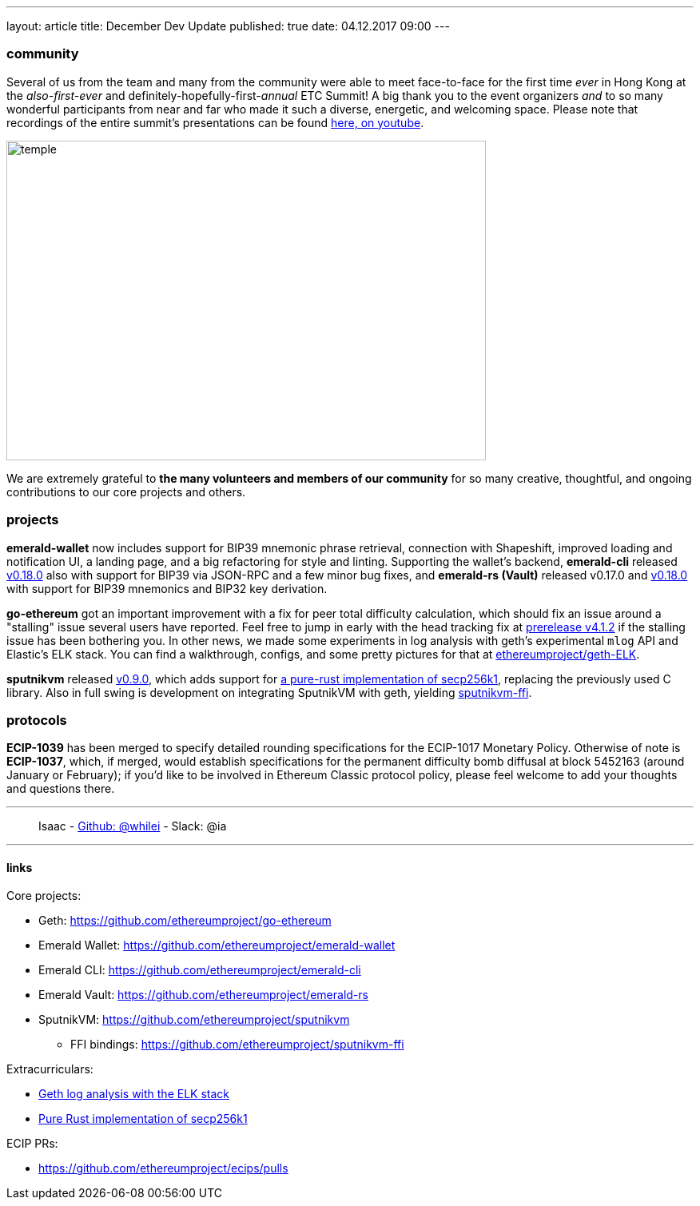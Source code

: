 ---
layout: article
title: December Dev Update
published: true
date: 04.12.2017 09:00
---

=== community

Several of us from the team and many from the community were able to meet face-to-face for the first time _ever_ in Hong Kong at the _also-first-ever_ and definitely-hopefully-first-_annual_ ETC Summit! A big thank you to the event organizers _and_ to so many wonderful participants from
near and far who made it such a diverse, energetic, and welcoming space. Please note
that recordings of the entire summit's presentations can be found
https://www.youtube.com/channel/UCoiplpzdCjbUvrvXFfMhkoA/videos[here, on youtube].

image::images/temple.jpg[temple,600,400,role="center"]

We are extremely grateful to *the many volunteers and members of our community* for
so many creative, thoughtful, and ongoing contributions to our core projects and others.

=== projects

**emerald-wallet** now includes support for BIP39 mnemonic phrase retrieval, connection with Shapeshift, improved loading and notification UI, a landing page, and a big refactoring for style and linting. Supporting the wallet's backend, **emerald-cli** released https://github.com/ethereumproject/emerald-cli/releases/latest[v0.18.0] also with support for BIP39 via JSON-RPC and a few minor bug fixes, and **emerald-rs (Vault)** released v0.17.0 and https://github.com/ethereumproject/emerald-rs/releases/latest[v0.18.0] with support for BIP39 mnemonics and BIP32 key derivation.

**go-ethereum** got an important improvement with a fix for peer total difficulty
calculation, which should fix an issue around a "stalling" issue several users have
reported. Feel free to jump in early with the head tracking fix at https://github.com/ethereumproject/go-ethereum/releases/tag/v4.1.2[prerelease v4.1.2] if the stalling issue has been bothering you. In other news, we made some experiments in log analysis with geth's experimental `mlog` API and Elastic's ELK stack. You can find a walkthrough, configs, and some pretty pictures for that at https://github.com/ethereumproject/geth-ELK[ethereumproject/geth-ELK].

**sputnikvm** released https://github.com/ethereumproject/sputnikvm[v0.9.0], which adds support for https://github.com/ethereumproject/libsecp256k1-rs[a pure-rust implementation of secp256k1], replacing the previously used C library. Also in full swing is development on integrating SputnikVM with geth, yielding https://github.com/ethereumproject/sputnikvm-ffi[sputnikvm-ffi].

=== protocols

**ECIP-1039** has been merged to specify detailed rounding specifications for the ECIP-1017 Monetary Policy. Otherwise of note is **ECIP-1037**, which, if merged, would establish specifications for the permanent difficulty bomb diffusal at block 5452163 (around January or February); if you'd like to be involved in Ethereum Classic protocol policy, please feel welcome to add your thoughts and questions there.


---

> Isaac - https://github.com/whilei[Github: @whilei] - Slack: @ia

---

==== links

Core projects:

* Geth: https://github.com/ethereumproject/go-ethereum
* Emerald Wallet: https://github.com/ethereumproject/emerald-wallet
* Emerald CLI: https://github.com/ethereumproject/emerald-cli
* Emerald Vault: https://github.com/ethereumproject/emerald-rs
* SputnikVM: https://github.com/ethereumproject/sputnikvm
** FFI bindings: https://github.com/ethereumproject/sputnikvm-ffi


Extracurriculars:

- https://github.com/ethereumproject/geth-ELK[Geth log analysis with the ELK stack]
- https://github.com/ethereumproject/libsecp256k1-rs[Pure Rust implementation of secp256k1]

ECIP PRs:

- https://github.com/ethereumproject/ecips/pulls


